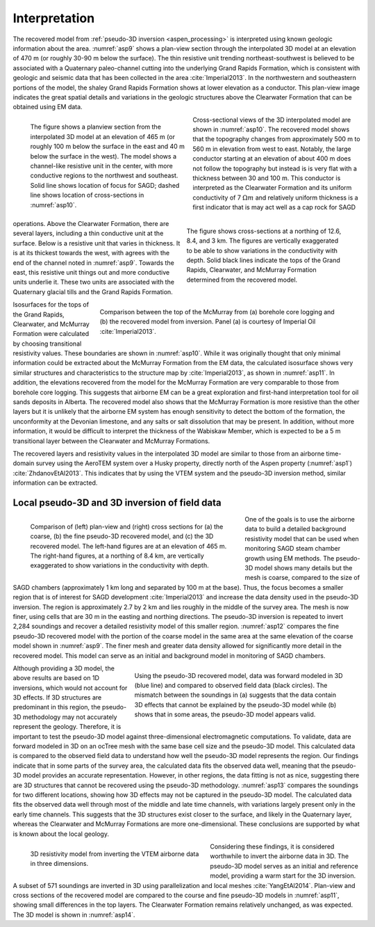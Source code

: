 .. _aspen_interpretation:

Interpretation
==============

The recovered model from :ref:`pseudo-3D inversion <aspen_processing>` is interpreted using known geologic information about the area. :numref:`asp9` shows a plan-view section through the interpolated 3D model at an elevation of 470 m (or roughly 30-90 m below the surface). The thin resistive unit trending northeast-southwest is believed to be associated with a Quaternary paleo-channel cutting into the underlying Grand Rapids Formation, which is consistent with geologic and seismic data that has been collected in the area :cite:`Imperial2013`. In the northwestern and southeastern portions of the model, the shaley Grand Rapids Formation shows at lower elevation as a conductor. This plan-view image indicates the great spatial details and variations in the geologic structures above the Clearwater Formation that can be obtained using EM data.

.. figure:: ./images/fig3.png
        :align: left
        :figwidth: 45%
        :name: asp9

        The figure shows a planview section from the interpolated 3D model at an elevation of 465 m (or roughly 100 m below the surface in the east and 40 m below the surface in the west). The model shows a channel-like resistive unit in the center, with more conductive regions to the northwest and southeast. Solid line shows location of focus for SAGD; dashed line shows location of cross-sections in :numref:`asp10`.

.. figure:: ./images/CrossSectionsAllThree.png
        :align: right
        :figwidth: 45%
        :name: asp10

        The figure shows cross-sections at a northing of 12.6, 8.4, and 3 km. The figures are vertically exaggerated to be able to show variations in the conductivity with depth. Solid black lines indicate the tops of the Grand Rapids, Clearwater, and McMurray Formation determined from the recovered model.

Cross-sectional views of the 3D interpolated model are shown in :numref:`asp10`. The recovered model shows that the topography changes from approximately 500 m to 560 m in elevation from west to east. Notably, the large conductor starting at an elevation of about 400 m does not follow the topography but instead is is very flat with a thickness between 30 and 100 m. This conductor is interpreted as the Clearwater Formation and its uniform conductivity of 7 :math:`\Omega m` and relatively uniform thickness is a first indicator that is may act well as a cap rock for SAGD operations. Above the Clearwater Formation, there are several layers, including a thin conductive unit at the surface. Below is a resistive unit that varies in thickness. It is at its thickest towards the west, with agrees with the end of the channel noted in :numref:`asp9`. Towards the east, this resistive unit things out and more conductive units underlie it. These two units are associated with the Quaternary glacial tills and the Grand Rapids Formation.

.. figure:: ./images/FormationMM.png
        :align: right
        :figwidth: 70%
        :name: asp11

        Comparison between the top of the McMurray from (a) borehole core logging and (b) the recovered model from inversion. Panel (a) is courtesy of Imperial Oil :cite:`Imperial2013`.

Isosurfaces for the tops of the Grand Rapids, Clearwater, and McMurray Formation were calculated by choosing transitional resistivity values. These boundaries are shown in :numref:`asp10`. While it was originally thought that only minimal information could be extracted about the McMurray Formation from the EM data, the calculated isosurface shows very similar structures and characteristics to the structure map by :cite:`Imperial2013`, as shown in :numref:`asp11`. In addition, the elevations recovered from the model for the McMurray Formation are very comparable to those from borehole core logging. This suggests that airborne EM can be a great exploration and first-hand interpretation tool for oil sands deposits in Alberta. The recovered model also shows that the McMurray Formation is more resistive than the other layers but it is unlikely that the airborne EM system has enough sensitivity to detect the bottom of the formation, the unconformity at the Devonian limestone, and any salts or salt dissolution that may be present. In addition, without more information, it would be difficult to interpret the thickness of the Wabiskaw Member, which is expected to be a 5 m transitional layer between the Clearwater and McMurray Formations. 

The recovered layers and resistivity values in the interpolated 3D model are similar to those from an airborne time-domain survey using the AeroTEM system over a Husky property, directly north of the Aspen property (:numref:`asp1`) :cite:`ZhdanovEtAl2013`. This indicates that by using the VTEM system and the pseudo-3D inversion method, similar information can be extracted.

Local pseudo-3D and 3D inversion of field data
----------------------------------------------

.. figure:: ./images/airbcompare.png
        :align: left
        :figwidth: 60%
        :name: asp12

        Comparison of (left) plan-view and (right) cross sections for (a) the coarse, (b) the fine pseudo-3D recovered model, and (c) the 3D recovered model. The left-hand figures are at an elevation of 465 m. The right-hand figures, at a northing of 8.4 km, are vertically exaggerated to show variations in the conductivity with depth.

One of the goals is to use the airborne data to build a detailed background resistivity model that can be used when monitoring SAGD steam chamber growth using EM methods. The pseudo-3D model shows many details but the mesh is coarse, compared to the size of SAGD chambers (approximately 1 km long and separated by 100 m at the base). Thus, the focus becomes a smaller region that is of interest for SAGD development :cite:`Imperial2013` and increase the data density used in the pseudo-3D inversion. The region is approximately 2.7 by 2 km and lies roughly in the middle of the survey area. The mesh is now finer, using cells that are 30 m in the easting and northing directions. The pseudo-3D inversion is repeated to invert 2,284 soundings and recover a detailed resistivity model of this smaller region. :numref:`asp12` compares the fine pseudo-3D recovered model with the portion of the coarse model in the same area at the same elevation of the coarse model shown in :numref:`asp9`. The finer mesh and greater data density allowed for significantly more detail in the recovered model. This model can serve as an initial and background model in monitoring of SAGD chambers.

.. figure:: ./images/3D1Dcomparison.png
        :align: right
        :figwidth: 60%
        :name: asp13

        Using the pseudo-3D recovered model, data was forward modeled in 3D (blue line) and compared to observed field data (black circles). The mismatch between the soundings in (a) suggests that the data contain 3D effects that cannot be explained by the pseudo-3D model while (b) shows that in some areas, the pseudo-3D model appears valid.

Although providing a 3D model, the above results are based on 1D inversions, which would not account for 3D effects. If 3D structures are predominant in this region, the pseudo-3D methodology may not accurately represent the geology. Therefore, it is important to test the pseudo-3D model against three-dimensional electromagnetic computations. To validate, data are forward modeled in 3D on an ocTree mesh with the same base cell size and the pseudo-3D model. This calculated data is compared to the observed field data to understand how well the pseudo-3D model represents the region. Our findings indicate that in some parts of the survey area, the calculated data fits the observed data well, meaning that the pseudo-3D model provides an accurate representation. However, in other regions, the data fitting is not as nice, suggesting there are 3D structures that cannot be recovered using the pseudo-3D methodology. :numref:`asp13` compares the soundings for two different locations, showing how 3D effects may not be captured in the pseudo-3D model. The calculated data fits the observed data well through most of the middle and late time channels, with variations largely present only in the early time channels. This suggests that the 3D structures exist closer to the surface, and likely in the Quaternary layer, whereas the Clearwater and McMurray Formations are more one-dimensional. These conclusions are supported by what is known about the local geology.

.. figure:: ./images/1AirborneResult.png
        :align: left
        :figwidth: 50%
        :name: asp14

        3D resistivity model from inverting the VTEM airborne data in three dimensions.

Considering these findings, it is considered worthwhile to invert the airborne data in 3D. The pseudo-3D model serves as an initial and reference model, providing a warm start for the 3D inversion. A subset of 571 soundings are inverted in 3D using parallelization and local meshes :cite:`YangEtAl2014`. Plan-view and cross sections of the recovered model are compared to the course and fine pseudo-3D models in :numref:`asp11`, showing small differences in the top layers. The Clearwater Formation remains relatively unchanged, as was expected. The 3D model is shown in :numref:`asp14`.

.. todo:: create a movie scrolling through the 3D model rather than a single view



